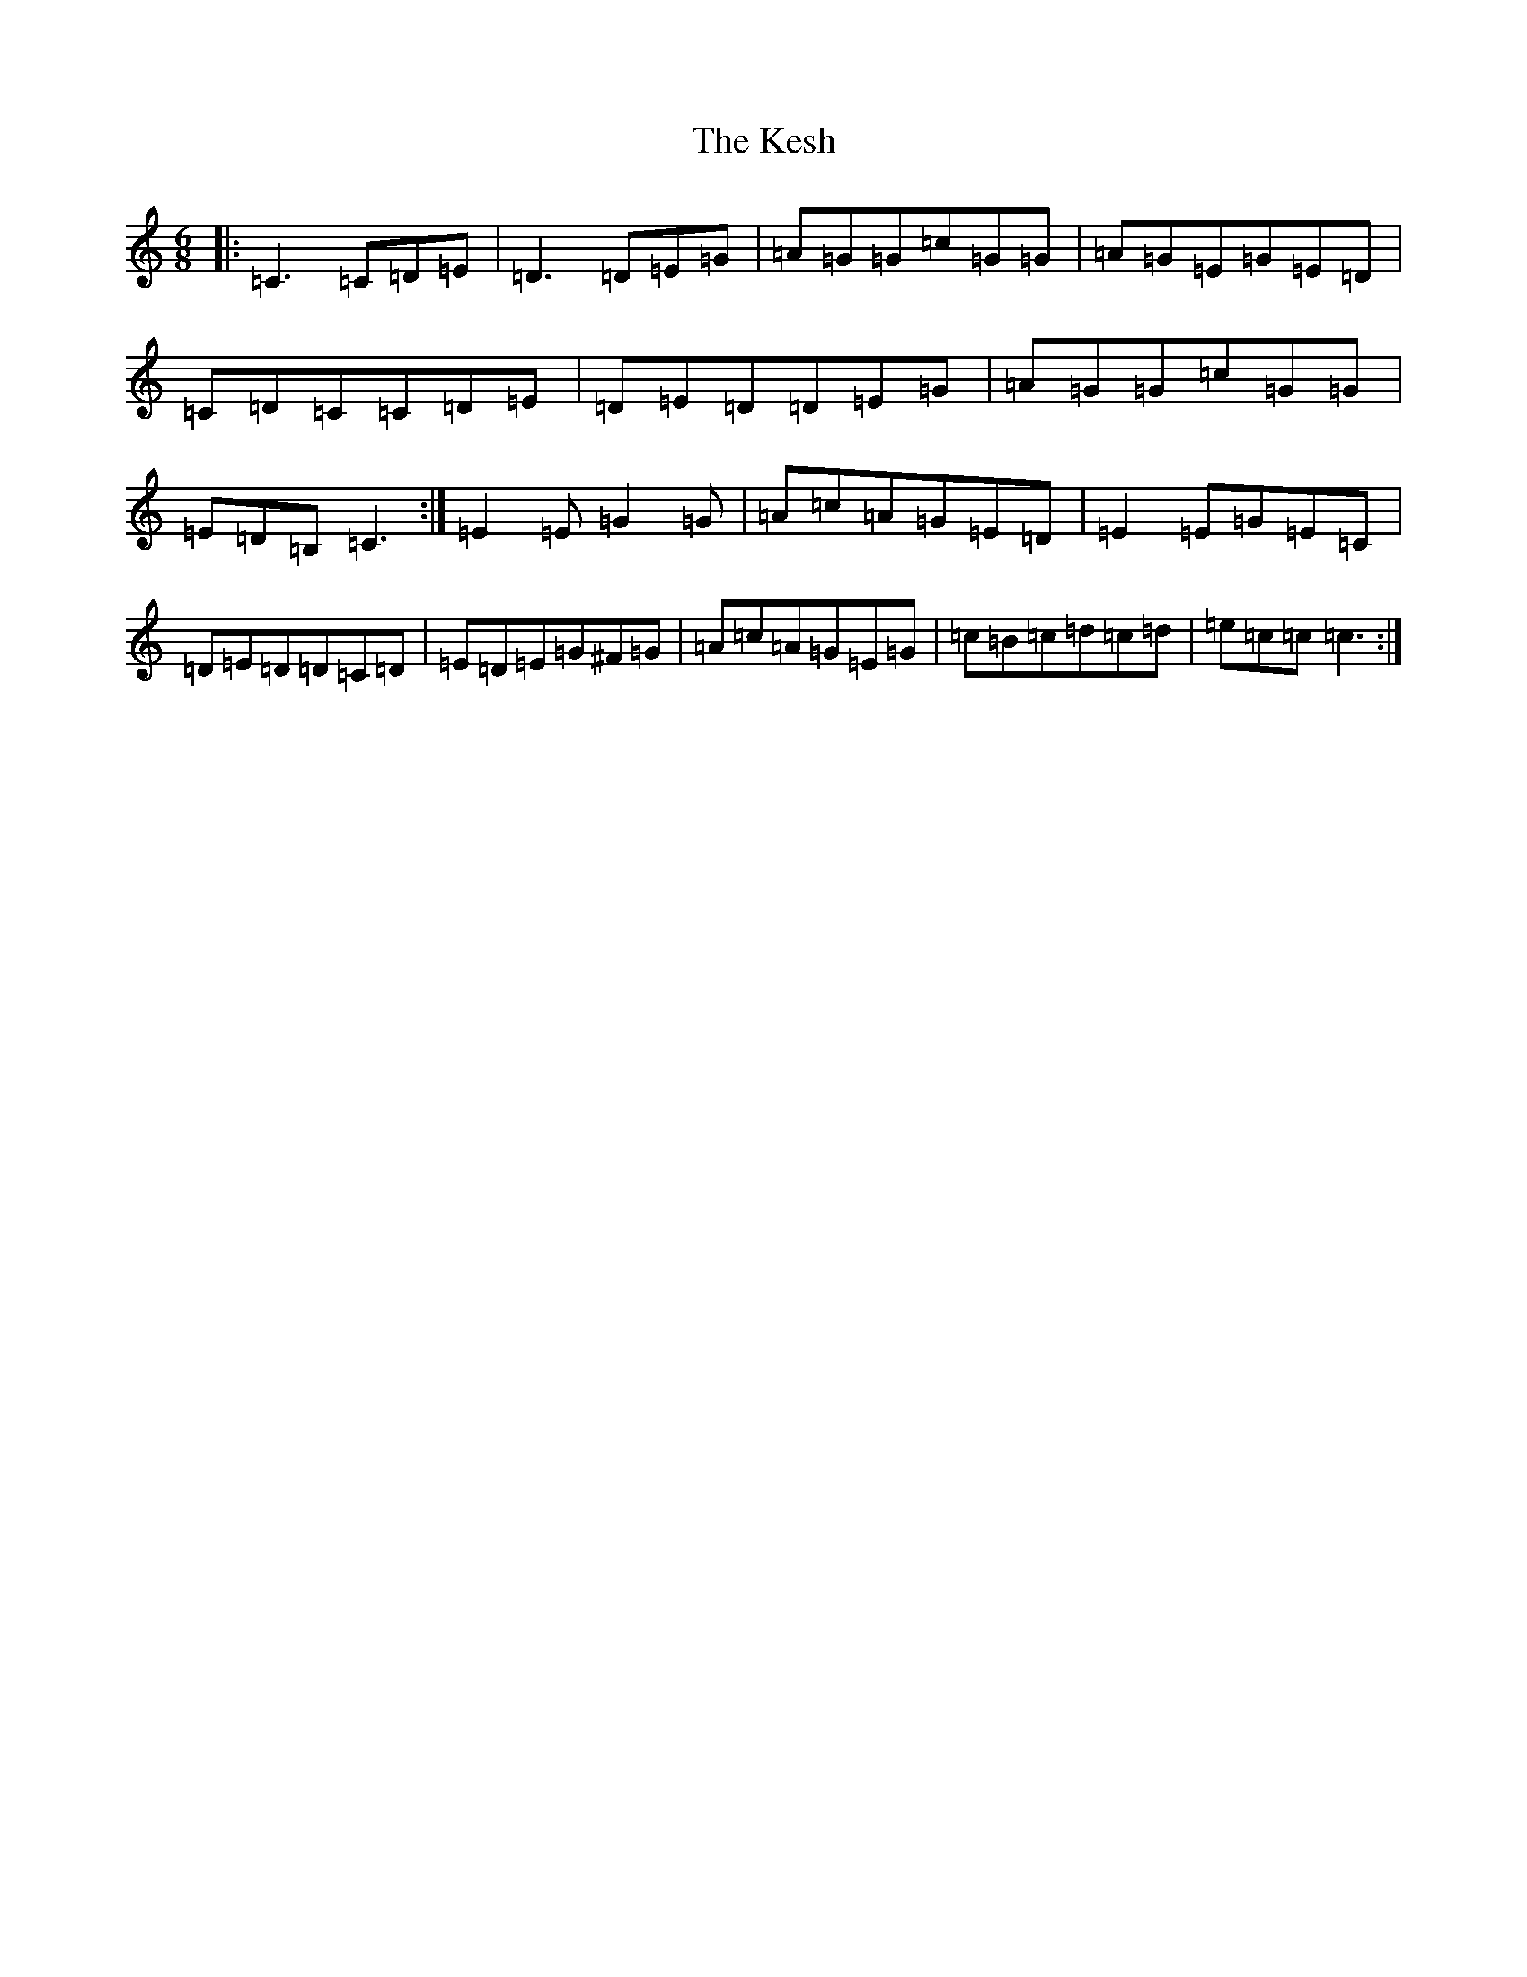 X: 11310
T: Kesh, The
S: https://thesession.org/tunes/55#setting55
Z: G Major
R: jig
M: 6/8
L: 1/8
K: C Major
|:=C3=C=D=E|=D3=D=E=G|=A=G=G=c=G=G|=A=G=E=G=E=D|=C=D=C=C=D=E|=D=E=D=D=E=G|=A=G=G=c=G=G|=E=D=B,=C3:|=E2=E=G2=G|=A=c=A=G=E=D|=E2=E=G=E=C|=D=E=D=D=C=D|=E=D=E=G^F=G|=A=c=A=G=E=G|=c=B=c=d=c=d|=e=c=c=c3:|